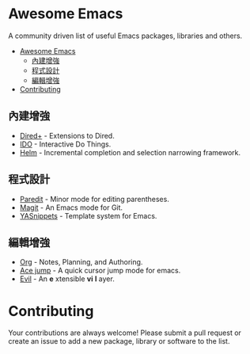 * Awesome Emacs

A community driven list of useful Emacs packages, libraries and others.

- [[#awesome-emacs][Awesome Emacs]]
  - [[#內建增強][內建增強]]
  - [[#程式設計][程式設計]]
  - [[#編輯增強][編輯增強]]
- [[#contributing][Contributing]]

** 內建增強

   - [[http://www.emacswiki.org/emacs/DiredPlus][Dired+]] - Extensions to Dired.
   - [[http://www.emacswiki.org/emacs/InteractivelyDoThings][IDO]] - Interactive Do Things.
   - [[https://github.com/emacs-helm/helm][Helm]] - Incremental completion and selection narrowing framework.

** 程式設計

   - [[http://mumble.net/~campbell/emacs/paredit.el][Paredit]] - Minor mode for editing parentheses.
   - [[http://magit.github.io/][Magit]] - An Emacs mode for Git.
   - [[https://github.com/capitaomorte/yasnippet][YASnippets]] - Template system for Emacs.

** 編輯增強

   - [[http://orgmode.org/][Org]] - Notes, Planning, and Authoring.
   - [[https://github.com/winterTTr/ace-jump-mode][Ace jump]] - A quick cursor jump mode for emacs.
   - [[http://gitorious.org/evil/pages/Home][Evil]] - An *e* xtensible *vi* *l* ayer.

* Contributing

Your contributions are always welcome! Please submit a pull request or create an issue to add a new package, library or software to the list.
